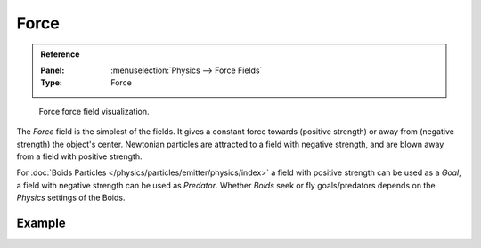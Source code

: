 
*****
Force
*****

.. admonition:: Reference
   :class: refbox

   :Panel:     :menuselection:`Physics --> Force Fields`
   :Type:      Force

.. figure:: /images/physics_forces_force-fields_types_force_visualzation.png

   Force force field visualization.

The *Force* field is the simplest of the fields. It gives a constant force towards
(positive strength) or away from (negative strength) the object's center.
Newtonian particles are attracted to a field with negative strength,
and are blown away from a field with positive strength.

.. TODO2.8:
   .. figure:: /images/physics_force-fields_types_force_panel.png

      UI for a Force force field.

For :doc:`Boids Particles </physics/particles/emitter/physics/index>`
a field with positive strength can be used as a *Goal*,
a field with negative strength can be used as *Predator*.
Whether *Boids* seek or fly goals/predators depends on the *Physics* settings of the Boids.


Example
=======

.. vimeo:: 173807488
